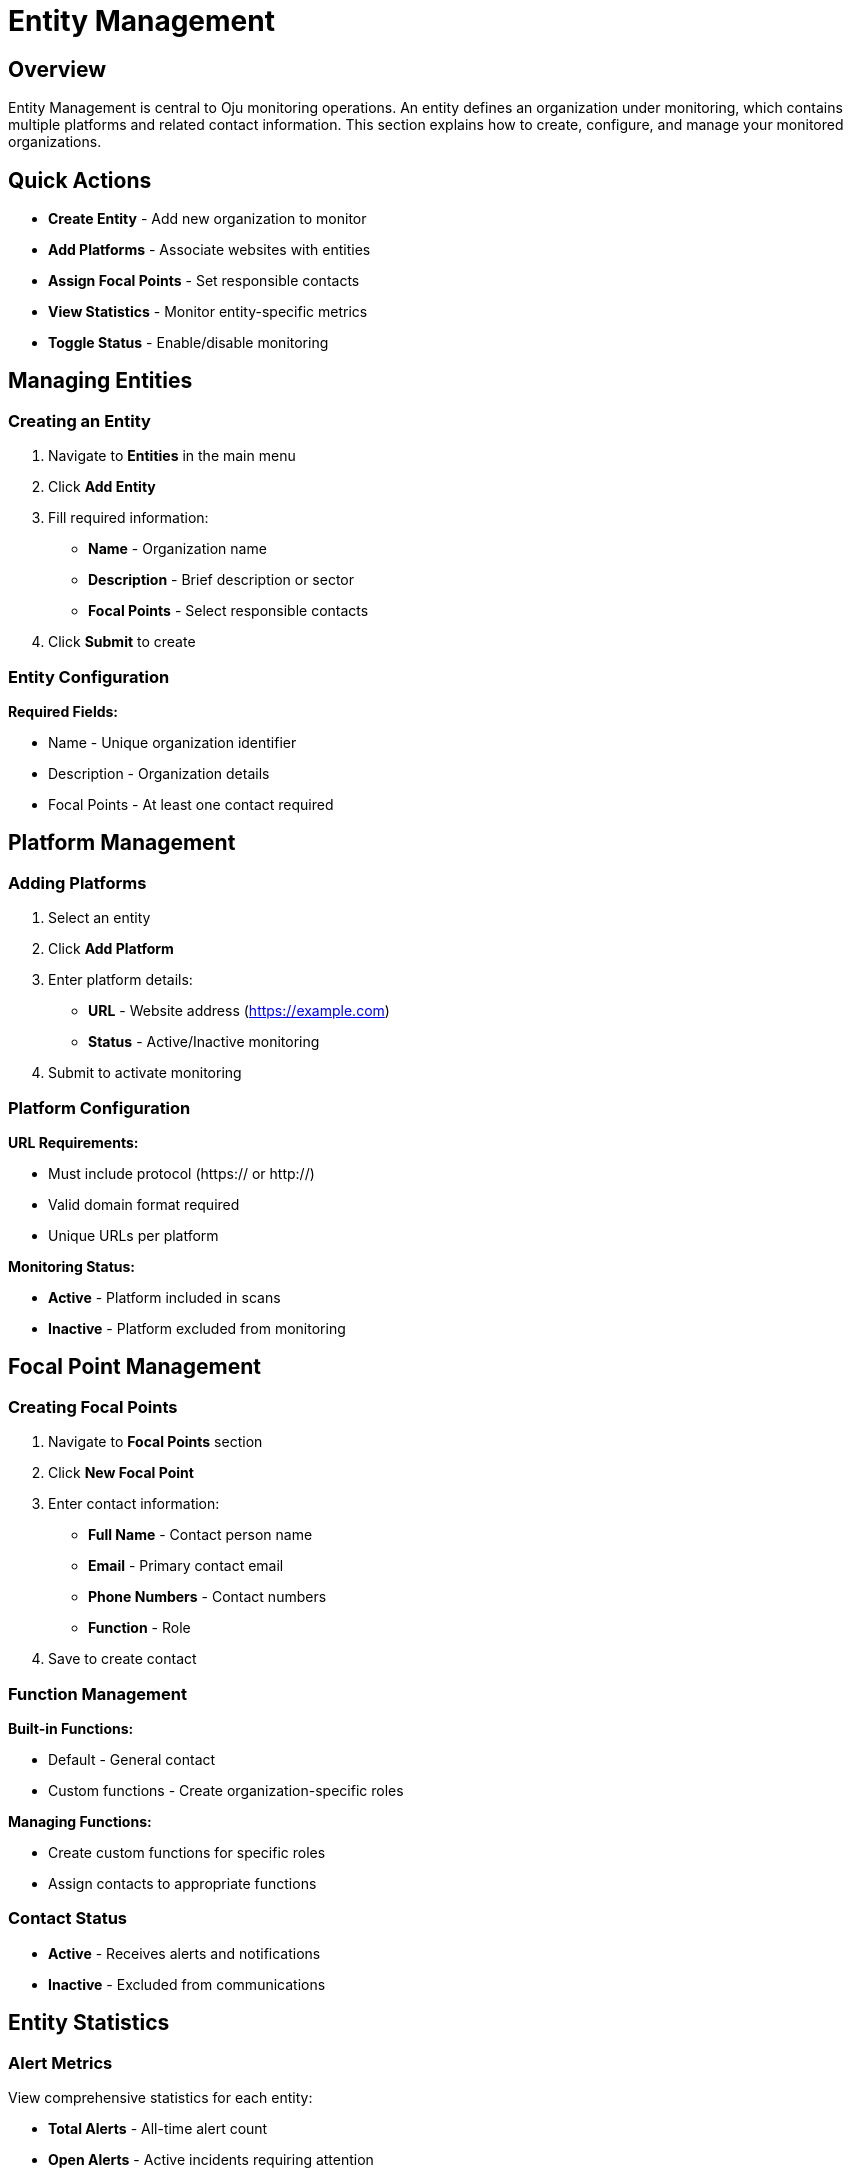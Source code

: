 :imagesdir: ../assets/images
= Entity Management
:description: Guide for managing entities, platforms, and focal points in Oju
:keywords: entities, platforms, organizations, focal-points, monitoring

== Overview

Entity Management is central to Oju monitoring operations. An entity defines an organization under monitoring, which contains multiple platforms and related contact information. This section explains how to create, configure, and manage your monitored organizations.

== Quick Actions

* **Create Entity** - Add new organization to monitor
* **Add Platforms** - Associate websites with entities
* **Assign Focal Points** - Set responsible contacts
* **View Statistics** - Monitor entity-specific metrics
* **Toggle Status** - Enable/disable monitoring

== Managing Entities

=== Creating an Entity

. Navigate to **Entities** in the main menu
. Click **Add Entity**
. Fill required information:

   * **Name** - Organization name
   * **Description** - Brief description or sector
   * **Focal Points** - Select responsible contacts
. Click **Submit** to create

=== Entity Configuration

**Required Fields:**

* Name - Unique organization identifier
* Description - Organization details
* Focal Points - At least one contact required

== Platform Management

=== Adding Platforms

. Select an entity
. Click **Add Platform**
. Enter platform details:
   * **URL** - Website address (https://example.com)
   * **Status** - Active/Inactive monitoring
. Submit to activate monitoring

=== Platform Configuration

**URL Requirements:**

* Must include protocol (https:// or http://)
* Valid domain format required
* Unique URLs per platform

**Monitoring Status:**

* **Active** - Platform included in scans
* **Inactive** - Platform excluded from monitoring

== Focal Point Management

=== Creating Focal Points

. Navigate to **Focal Points** section
. Click **New Focal Point**
. Enter contact information:

   * **Full Name** - Contact person name
   * **Email** - Primary contact email
   * **Phone Numbers** - Contact numbers
   * **Function** - Role
. Save to create contact

=== Function Management

**Built-in Functions:**

* Default - General contact
* Custom functions - Create organization-specific roles

**Managing Functions:**

* Create custom functions for specific roles
* Assign contacts to appropriate functions

=== Contact Status

* **Active** - Receives alerts and notifications
* **Inactive** - Excluded from communications

== Entity Statistics

=== Alert Metrics

View comprehensive statistics for each entity:

* **Total Alerts** - All-time alert count
* **Open Alerts** - Active incidents requiring attention
* **Closed Alerts** - Resolved incidents
* **Monthly Trends** - Current month statistics

.Entity overview
image::using-oju/entity_example1.png[]

.Entity issues state
image::using-oju/entity_example2.png[]

This foundation enables effective organization monitoring and incident response through proper entity, platform, and contact management.